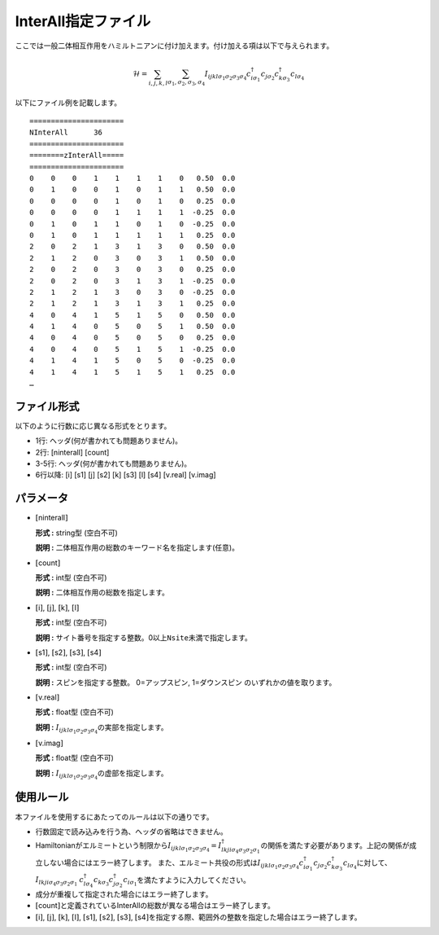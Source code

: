 .. highlight:: none

.. _Subsec:interall:

InterAll指定ファイル
~~~~~~~~~~~~~~~~~~~~~~~~~~~

ここでは一般二体相互作用をハミルトニアンに付け加えます。付け加える項は以下で与えられます。

.. math::

   \mathcal{H} = \sum_{i,j,k,l}\sum_{\sigma_1,\sigma_2, \sigma_3, \sigma_4}
   I_{ijkl\sigma_1\sigma_2\sigma_3\sigma_4}c_{i\sigma_1}^{\dagger}c_{j\sigma_2}c_{k\sigma_3}^{\dagger}c_{l\sigma_4}

以下にファイル例を記載します。

::

    ====================== 
    NInterAll      36  
    ====================== 
    ========zInterAll===== 
    ====================== 
    0    0    0    1    1    1    1    0   0.50  0.0
    0    1    0    0    1    0    1    1   0.50  0.0
    0    0    0    0    1    0    1    0   0.25  0.0
    0    0    0    0    1    1    1    1  -0.25  0.0
    0    1    0    1    1    0    1    0  -0.25  0.0
    0    1    0    1    1    1    1    1   0.25  0.0
    2    0    2    1    3    1    3    0   0.50  0.0
    2    1    2    0    3    0    3    1   0.50  0.0
    2    0    2    0    3    0    3    0   0.25  0.0
    2    0    2    0    3    1    3    1  -0.25  0.0
    2    1    2    1    3    0    3    0  -0.25  0.0
    2    1    2    1    3    1    3    1   0.25  0.0
    4    0    4    1    5    1    5    0   0.50  0.0
    4    1    4    0    5    0    5    1   0.50  0.0
    4    0    4    0    5    0    5    0   0.25  0.0
    4    0    4    0    5    1    5    1  -0.25  0.0
    4    1    4    1    5    0    5    0  -0.25  0.0
    4    1    4    1    5    1    5    1   0.25  0.0
    …

ファイル形式
^^^^^^^^^^^^

以下のように行数に応じ異なる形式をとります。

-  1行: ヘッダ(何が書かれても問題ありません)。

-  2行: [ninterall] [count]

-  3-5行: ヘッダ(何が書かれても問題ありません)。

-  6行以降:
   [i] [s1] [j] [s2] [k] [s3] [l] [s4] [v.real] [v.imag]

パラメータ
^^^^^^^^^^

-  :math:`[`\ ninterall\ :math:`]`

   **形式 :** string型 (空白不可)

   **説明 :** 二体相互作用の総数のキーワード名を指定します(任意)。

-  :math:`[`\ count\ :math:`]`

   **形式 :** int型 (空白不可)

   **説明 :** 二体相互作用の総数を指定します。

-  :math:`[`\ i\ :math:`]`, :math:`[`\ j\ :math:`]`,
   :math:`[`\ k\ :math:`]`, :math:`[`\ l\ :math:`]`

   **形式 :** int型 (空白不可)

   **説明 :**
   サイト番号を指定する整数。0以上\ ``Nsite``\ 未満で指定します。

-  :math:`[`\ s1\ :math:`]`, :math:`[`\ s2\ :math:`]`,
   :math:`[`\ s3\ :math:`]`, :math:`[`\ s4\ :math:`]`

   **形式 :** int型 (空白不可)

   **説明 :** スピンを指定する整数。
   0=アップスピン, 1=ダウンスピン のいずれかの値を取ります。

-  :math:`[`\ v.real\ :math:`]`

   **形式 :** float型 (空白不可)

   **説明 :**
   :math:`I_{ijkl\sigma_1\sigma_2\sigma_3\sigma_4}`\ の実部を指定します。

-  :math:`[`\ v.imag\ :math:`]`

   **形式 :** float型 (空白不可)

   **説明 :**
   :math:`I_{ijkl\sigma_1\sigma_2\sigma_3\sigma_4}`\ の虚部を指定します。

使用ルール
^^^^^^^^^^

本ファイルを使用するにあたってのルールは以下の通りです。

-  行数固定で読み込みを行う為、ヘッダの省略はできません。

-  Hamiltonianがエルミートという制限から\ :math:`I_{ijkl\sigma_1\sigma_2\sigma_3\sigma_4}=I_{lkji\sigma_4\sigma_3\sigma_2\sigma_1}^{\dagger}`\ の関係を満たす必要があります。上記の関係が成立しない場合にはエラー終了します。
   また、エルミート共役の形式は\ :math:`I_{ijkl\sigma_1\sigma_2\sigma_3\sigma_4}c_{i\sigma_1}^{\dagger}c_{j\sigma_2}c_{k\sigma_3}^{\dagger}c_{l\sigma_4}`\ に対して、\ :math:`I_{lkji\sigma_4\sigma_3\sigma_2\sigma_1}`
   :math:`c_{l\sigma_4}^{\dagger}c_{k\sigma_3}c_{j\sigma_2}^{\dagger}c_{i\sigma_1}`\ を満たすように入力してください。

-  成分が重複して指定された場合にはエラー終了します。

-  :math:`[`\ count\ :math:`]`\ と定義されているInterAllの総数が異なる場合はエラー終了します。

-  :math:`[`\ i\ :math:`]`, :math:`[`\ j\ :math:`]`, :math:`[`\ k\ :math:`]`, :math:`[`\ l\ :math:`]`, :math:`[`\ s1\ :math:`]`, :math:`[`\ s2\ :math:`]`, :math:`[`\ s3\ :math:`]`, :math:`[`\ s4\ :math:`]`\ を指定する際、範囲外の整数を指定した場合はエラー終了します。

.. raw:: latex

   \newpage

